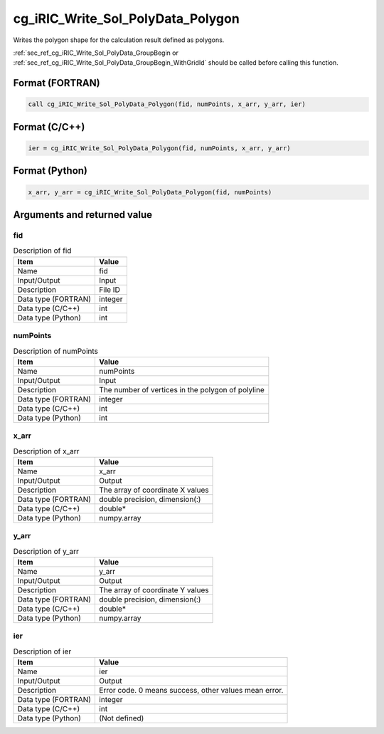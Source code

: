 .. _sec_ref_cg_iRIC_Write_Sol_PolyData_Polygon:

cg_iRIC_Write_Sol_PolyData_Polygon
==================================

Writes the polygon shape for the calculation result defined as polygons.

:ref:`sec_ref_cg_iRIC_Write_Sol_PolyData_GroupBegin or :ref:`sec_ref_cg_iRIC_Write_Sol_PolyData_GroupBegin_WithGridId` should be called before calling this function.

Format (FORTRAN)
-----------------

.. code-block:: fortran

   call cg_iRIC_Write_Sol_PolyData_Polygon(fid, numPoints, x_arr, y_arr, ier)

Format (C/C++)
-----------------

.. code-block:: c

   ier = cg_iRIC_Write_Sol_PolyData_Polygon(fid, numPoints, x_arr, y_arr)

Format (Python)
-----------------

.. code-block:: python

   x_arr, y_arr = cg_iRIC_Write_Sol_PolyData_Polygon(fid, numPoints)

Arguments and returned value
-------------------------------

fid
~~~

.. list-table:: Description of fid
   :header-rows: 1

   * - Item
     - Value
   * - Name
     - fid
   * - Input/Output
     - Input

   * - Description
     - File ID
   * - Data type (FORTRAN)
     - integer
   * - Data type (C/C++)
     - int
   * - Data type (Python)
     - int

numPoints
~~~~~~~~~

.. list-table:: Description of numPoints
   :header-rows: 1

   * - Item
     - Value
   * - Name
     - numPoints
   * - Input/Output
     - Input

   * - Description
     - The number of vertices in the polygon of polyline
   * - Data type (FORTRAN)
     - integer
   * - Data type (C/C++)
     - int
   * - Data type (Python)
     - int

x_arr
~~~~~

.. list-table:: Description of x_arr
   :header-rows: 1

   * - Item
     - Value
   * - Name
     - x_arr
   * - Input/Output
     - Output

   * - Description
     - The array of coordinate X values
   * - Data type (FORTRAN)
     - double precision, dimension(:)
   * - Data type (C/C++)
     - double*
   * - Data type (Python)
     - numpy.array

y_arr
~~~~~

.. list-table:: Description of y_arr
   :header-rows: 1

   * - Item
     - Value
   * - Name
     - y_arr
   * - Input/Output
     - Output

   * - Description
     - The array of coordinate Y values
   * - Data type (FORTRAN)
     - double precision, dimension(:)
   * - Data type (C/C++)
     - double*
   * - Data type (Python)
     - numpy.array

ier
~~~

.. list-table:: Description of ier
   :header-rows: 1

   * - Item
     - Value
   * - Name
     - ier
   * - Input/Output
     - Output

   * - Description
     - Error code. 0 means success, other values mean error.
   * - Data type (FORTRAN)
     - integer
   * - Data type (C/C++)
     - int
   * - Data type (Python)
     - (Not defined)


